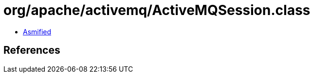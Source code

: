 = org/apache/activemq/ActiveMQSession.class

 - link:ActiveMQSession-asmified.java[Asmified]

== References

